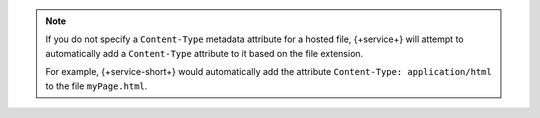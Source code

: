 .. note::

   If you do not specify a ``Content-Type`` metadata attribute for a hosted
   file, {+service+} will attempt to automatically add a ``Content-Type``
   attribute to it based on the file extension.
   
   For example, {+service-short+} would automatically add the attribute
   ``Content-Type: application/html`` to the file ``myPage.html``.
